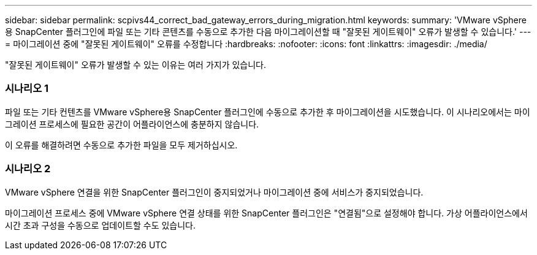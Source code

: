 ---
sidebar: sidebar 
permalink: scpivs44_correct_bad_gateway_errors_during_migration.html 
keywords:  
summary: 'VMware vSphere용 SnapCenter 플러그인에 파일 또는 기타 콘텐츠를 수동으로 추가한 다음 마이그레이션할 때 "잘못된 게이트웨이" 오류가 발생할 수 있습니다.' 
---
= 마이그레이션 중에 "잘못된 게이트웨이" 오류를 수정합니다
:hardbreaks:
:nofooter: 
:icons: font
:linkattrs: 
:imagesdir: ./media/


[role="lead"]
"잘못된 게이트웨이" 오류가 발생할 수 있는 이유는 여러 가지가 있습니다.



=== 시나리오 1

파일 또는 기타 컨텐츠를 VMware vSphere용 SnapCenter 플러그인에 수동으로 추가한 후 마이그레이션을 시도했습니다. 이 시나리오에서는 마이그레이션 프로세스에 필요한 공간이 어플라이언스에 충분하지 않습니다.

이 오류를 해결하려면 수동으로 추가한 파일을 모두 제거하십시오.



=== 시나리오 2

VMware vSphere 연결을 위한 SnapCenter 플러그인이 중지되었거나 마이그레이션 중에 서비스가 중지되었습니다.

마이그레이션 프로세스 중에 VMware vSphere 연결 상태를 위한 SnapCenter 플러그인은 "연결됨"으로 설정해야 합니다. 가상 어플라이언스에서 시간 초과 구성을 수동으로 업데이트할 수도 있습니다.
